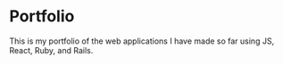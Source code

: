 * Portfolio
This is my portfolio of the web applications I have made so far using JS, React, Ruby, and Rails.
